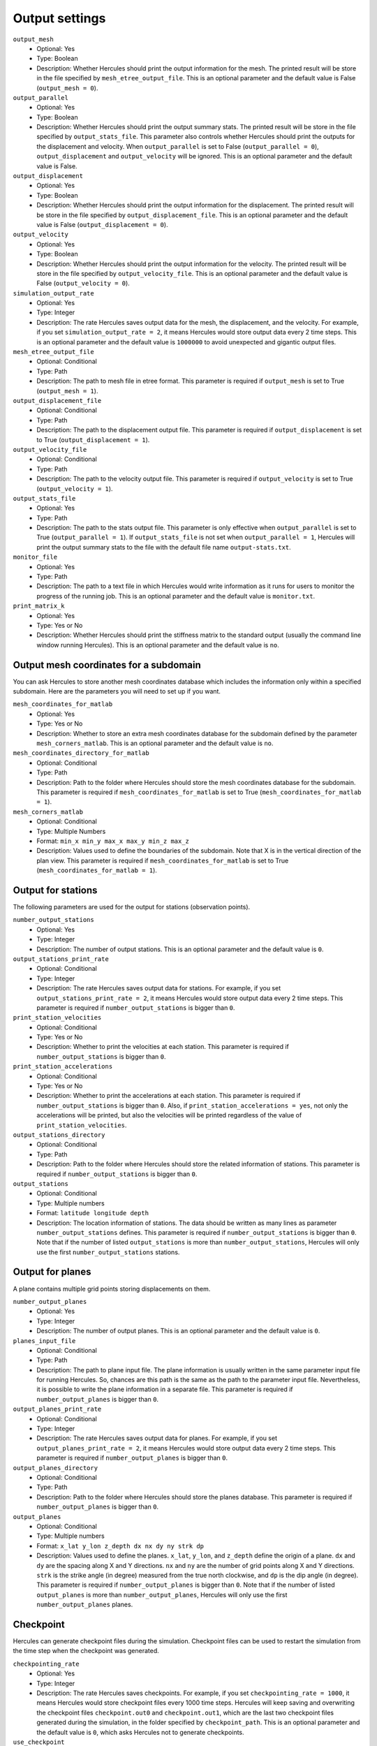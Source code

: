 ===============
Output settings
===============

``output_mesh``
    * Optional: Yes
    * Type: Boolean
    * Description: Whether Hercules should print the output information for the mesh. The printed result will be store in the file specified by ``mesh_etree_output_file``. This is an optional parameter and the default value is False (``output_mesh = 0``).

``output_parallel``
    * Optional: Yes
    * Type: Boolean
    * Description: Whether Hercules should print the output summary stats. The printed result will be store in the file specified by ``output_stats_file``. This parameter also controls whether Hercules should print the outputs for the displacement and velocity. When ``output_parallel`` is set to False (``output_parallel = 0``), ``output_displacement`` and ``output_velocity`` will be ignored. This is an optional parameter and the default value is False.

``output_displacement``
    * Optional: Yes
    * Type: Boolean
    * Description: Whether Hercules should print the output information for the displacement. The printed result will be store in the file specified by ``output_displacement_file``. This is an optional parameter and the default value is False (``output_displacement = 0``).

``output_velocity``
    * Optional: Yes
    * Type: Boolean
    * Description: Whether Hercules should print the output information for the velocity. The printed result will be store in the file specified by ``output_velocity_file``. This is an optional parameter and the default value is False (``output_velocity = 0``).

``simulation_output_rate``
    * Optional: Yes
    * Type: Integer
    * Description: The rate Hercules saves output data for the mesh, the displacement, and the velocity. For example, if you set ``simulation_output_rate = 2``, it means Hercules would store output data every 2 time steps. This is an optional parameter and the default value is ``1000000`` to avoid unexpected and gigantic output files.

``mesh_etree_output_file``
    * Optional: Conditional
    * Type: Path
    * Description: The path to mesh file in etree format. This parameter is required if ``output_mesh`` is set to True (``output_mesh = 1``).

``output_displacement_file``
    * Optional: Conditional
    * Type: Path
    * Description: The path to the displacement output file. This parameter is required if ``output_displacement`` is set to True (``output_displacement = 1``).

``output_velocity_file``
    * Optional: Conditional
    * Type: Path
    * Description: The path to the velocity output file. This parameter is required if ``output_velocity`` is set to True (``output_velocity = 1``).

``output_stats_file``
    * Optional: Yes
    * Type: Path
    * Description: The path to the stats output file. This parameter is only effective when ``output_parallel`` is set to True (``output_parallel = 1``). If ``output_stats_file`` is not set when ``output_parallel = 1``, Hercules will print the output summary stats to the file with the default file name ``output-stats.txt``.

``monitor_file``
    * Optional: Yes
    * Type: Path
    * Description: The path to a text file in which Hercules would write information as it runs for users to monitor the progress of the running job. This is an optional parameter and the default value is ``monitor.txt``.

``print_matrix_k``
    * Optional: Yes
    * Type: Yes or No
    * Description: Whether Hercules should print the stiffness matrix to the standard output (usually the command line window running Hercules). This is an optional parameter and the default value is ``no``.


Output mesh coordinates for a subdomain
=======================================
You can ask Hercules to store another mesh coordinates database which includes the information only within a specified subdomain. Here are the parameters you will need to set up if you want.

``mesh_coordinates_for_matlab``
    * Optional: Yes
    * Type: Yes or No
    * Description: Whether to store an extra mesh coordinates database for the subdomain defined by the parameter ``mesh_corners_matlab``. This is an optional parameter and the default value is ``no``.

``mesh_coordinates_directory_for_matlab``
    * Optional: Conditional
    * Type: Path
    * Description: Path to the folder where Hercules should store the mesh coordinates database for the subdomain. This parameter is required if ``mesh_coordinates_for_matlab`` is set to True (``mesh_coordinates_for_matlab = 1``).

``mesh_corners_matlab``
    * Optional: Conditional
    * Type: Multiple Numbers
    * Format: ``min_x min_y max_x max_y min_z max_z``
    * Description: Values used to define the boundaries of the subdomain. Note that X is in the vertical direction of the plan view. This parameter is required if ``mesh_coordinates_for_matlab`` is set to True (``mesh_coordinates_for_matlab = 1``).


Output for stations
===================
The following parameters are used for the output for stations (observation points).

``number_output_stations``
    * Optional: Yes
    * Type: Integer
    * Description: The number of output stations. This is an optional parameter and the default value is ``0``.

``output_stations_print_rate``
    * Optional: Conditional
    * Type: Integer
    * Description: The rate Hercules saves output data for stations. For example, if you set ``output_stations_print_rate = 2``, it means Hercules would store output data every 2 time steps. This parameter is required if ``number_output_stations`` is bigger than ``0``.

``print_station_velocities``
    * Optional: Conditional
    * Type: Yes or No
    * Description: Whether to print the velocities at each station. This parameter is required if ``number_output_stations`` is bigger than ``0``.

``print_station_accelerations``
    * Optional: Conditional
    * Type: Yes or No
    * Description: Whether to print the accelerations at each station. This parameter is required if ``number_output_stations`` is bigger than ``0``. Also, if ``print_station_accelerations = yes``, not only the accelerations will be printed, but also the velocities will be printed regardless of the value of ``print_station_velocities``.

``output_stations_directory``
    * Optional: Conditional
    * Type: Path
    * Description: Path to the folder where Hercules should store the related information of stations. This parameter is required if ``number_output_stations`` is bigger than ``0``.

``output_stations``
    * Optional: Conditional
    * Type: Multiple numbers
    * Format: ``latitude longitude depth``
    * Description: The location information of stations. The data should be written as many lines as parameter ``number_output_stations`` defines. This parameter is required if ``number_output_stations`` is bigger than ``0``. Note that if the number of listed ``output_stations`` is more than ``number_output_stations``, Hercules will only use the first ``number_output_stations`` stations.

    .. TODO: The difference between engineering depth and bedrock depth needs to be explained.


Output for planes
=================
A plane contains multiple grid points storing displacements on them.

``number_output_planes``
    * Optional: Yes
    * Type: Integer
    * Description: The number of output planes. This is an optional parameter and the default value is ``0``.

``planes_input_file``
    * Optional: Conditional
    * Type: Path
    * Description: The path to plane input file. The plane information is usually written in the same parameter input file for running Hercules. So, chances are this path is the same as the path to the parameter input file. Nevertheless, it is possible to write the plane information in a separate file. This parameter is required if ``number_output_planes`` is bigger than ``0``.

``output_planes_print_rate``
    * Optional: Conditional
    * Type: Integer
    * Description: The rate Hercules saves output data for planes. For example, if you set ``output_planes_print_rate = 2``, it means Hercules would store output data every 2 time steps. This parameter is required if ``number_output_planes`` is bigger than ``0``.

``output_planes_directory``
    * Optional: Conditional
    * Type: Path
    * Description: Path to the folder where Hercules should store the planes database. This parameter is required if ``number_output_planes`` is bigger than ``0``.

``output_planes``
    * Optional: Conditional
    * Type: Multiple numbers
    * Format: ``x_lat y_lon z_depth dx nx dy ny strk dp``
    * Description: Values used to define the planes. ``x_lat``, ``y_lon``, and ``z_depth`` define the origin of a plane. ``dx`` and ``dy`` are the spacing along X and Y directions. ``nx`` and ``ny`` are the number of grid points along X and Y directions. ``strk`` is the strike angle (in degree) measured from the true north clockwise, and ``dp`` is the dip angle (in degree). This parameter is required if ``number_output_planes`` is bigger than ``0``. Note that if the number of listed ``output_planes`` is more than ``number_output_planes``, Hercules will only use the first ``number_output_planes`` planes.


Checkpoint
==========
Hercules can generate checkpoint files during the simulation. Checkpoint files can be used to restart the simulation from the time step when the checkpoint was generated.

``checkpointing_rate``
    * Optional: Yes
    * Type: Integer
    * Description: The rate Hercules saves checkpoints. For example, if you set ``checkpointing_rate = 1000``, it means Hercules would store checkpoint files every 1000 time steps. Hercules will keep saving and overwriting the checkpoint files ``checkpoint.out0`` and ``checkpoint.out1``, which are the last two checkpoint files generated during the simulation, in the folder specified by ``checkpoint_path``. This is an optional parameter and the default value is ``0``, which asks Hercules not to generate checkpoints.

``use_checkpoint``
    * Optional: Yes
    * Type: Boolean
    * Description: Whether Hercules should use the checkpoint file. Note that users should have the checkpoint file ready before setting this parameter to True (``use_checkpoint = 1``). Checkpoint files can be generated by setting ``checkpointing_rate`` to a integer bigger than ``0``, and users have to rename the checkpoint file they want to use to ``checkpoint.in`` and save it in the same folder specified by ``checkpoint_path``. This is an optional parameter and the default value is False (``use_checkpoint = 0``).

``checkpoint_path``
    * Optional: Conditional
    * Type: Path
    * Description: Path to the folder where Hercules should store or read the checkpoint files. This parameter is required if ``checkpointing_rate`` is bigger than ``0`` or ``use_checkpoint`` is set to True (``use_checkpoint = 1``).
